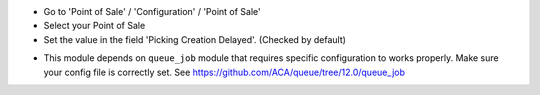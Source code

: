 * Go to 'Point of Sale' / 'Configuration' / 'Point of Sale'
* Select your Point of Sale
* Set the value in the field 'Picking Creation Delayed'. (Checked by default)

.. image:: /pos_picking_delayed/static/description/pos_config_form.png

* This module depends on ``queue_job`` module that requires specific
  configuration to works properly. Make sure your config file is correctly set.
  See https://github.com/ACA/queue/tree/12.0/queue_job
